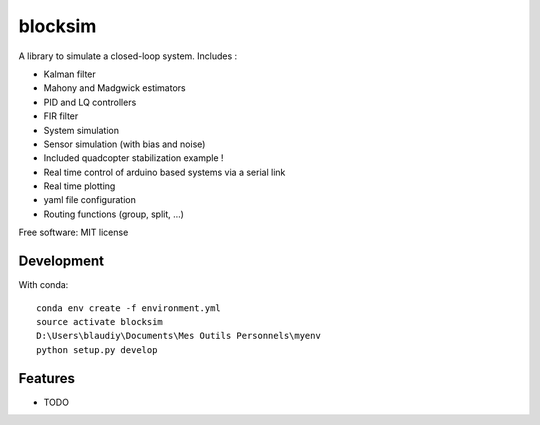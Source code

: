 ========
blocksim
========


.. image:: https://img.shields.io/pypi/v/blocksim.svg
        :target: https://pypi.python.org/pypi/blocksim

.. image:: https://readthedocs.org/projects/blocksim/badge/?version=latest
        :target: https://blocksim.readthedocs.io/en/latest/?badge=latest
        :alt: Documentation Status

.. image:: https://gitlab.com/manawenuz/blocksim/badges/master/pipeline.svg
   :target: https://gitlab.com/manawenuz/blocksim/pipelines

.. image:: https://codecov.io/gl/manawenuz/blocksim/branch/master/graph/badge.svg
  :target: https://codecov.io/gl/manawenuz/blocksim


A library to simulate a closed-loop system. Includes :

* Kalman filter
* Mahony and Madgwick estimators
* PID and LQ controllers
* FIR filter
* System simulation
* Sensor simulation (with bias and noise)
* Included quadcopter stabilization example !
* Real time control of arduino based systems via a serial link
* Real time plotting
* yaml file configuration
* Routing functions (group, split, ...)

Free software: MIT license

Development
-----------

With conda::

    conda env create -f environment.yml
    source activate blocksim
    D:\Users\blaudiy\Documents\Mes Outils Personnels\myenv
    python setup.py develop

Features
--------

* TODO
